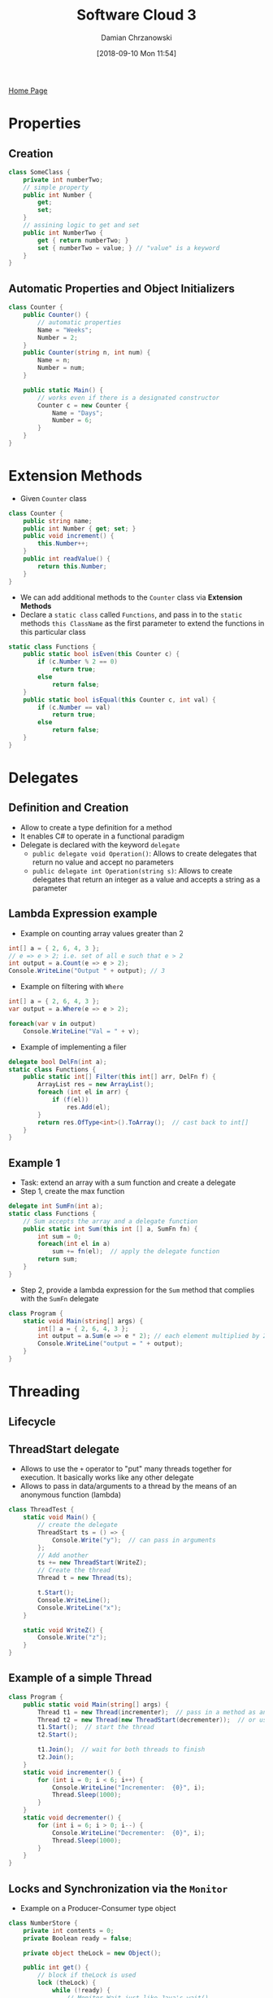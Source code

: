 #+TITLE: Software Cloud 3
#+DATE: [2018-09-10 Mon 11:54]
#+AUTHOR: Damian Chrzanowski
#+EMAIL: pjdamian.chrzanowski@gmail.com
#+OPTIONS: TOC:2 num:2
#+HTML_HEAD: <link href="https://fonts.googleapis.com/css?family=Source+Sans+Pro" rel="stylesheet">
#+HTML_HEAD: <link rel="stylesheet" type="text/css" href="../assets/org.css"/>
#+HTML_HEAD: <link rel="icon" href="../assets/favicon.ico">

[[file:index.org][Home Page]]

* Properties

** Creation
   #+BEGIN_SRC csharp
    class SomeClass {
        private int numberTwo;
        // simple property
        public int Number {
            get;
            set;
        }
        // assining logic to get and set
        public int NumberTwo {
            get { return numberTwo; }
            set { numberTwo = value; } // "value" is a keyword
        }
    }
   #+END_SRC

** Automatic Properties and Object Initializers
   #+BEGIN_SRC csharp
     class Counter {
         public Counter() {
             // automatic properties
             Name = "Weeks";
             Number = 2;
         }
         public Counter(string n, int num) {
             Name = n;
             Number = num;
         }

         public static Main() {
             // works even if there is a designated constructor
             Counter c = new Counter {
                 Name = "Days";
                 Number = 6;
             }
         }
     }
   #+END_SRC

* Extension Methods
  - Given ~Counter~ class
  #+BEGIN_SRC csharp
    class Counter {
        public string name;
        public int Number { get; set; }
        public void increment() {
            this.Number++;
        }
        public int readValue() {
            return this.Number;
        }
    }
  #+END_SRC
  - We can add additional methods to the ~Counter~ class via *Extension Methods*
  - Declare a ~static class~ called ~Functions~, and pass in to the ~static~ methods ~this ClassName~ as the first parameter to extend the functions in this particular class
  #+BEGIN_SRC csharp
    static class Functions {
        public static bool isEven(this Counter c) {
            if (c.Number % 2 == 0)
                return true;
            else
                return false;
        }
        public static bool isEqual(this Counter c, int val) {
            if (c.Number == val)
                return true;
            else
                return false;
        }
    }
  #+END_SRC

* Delegates

** Definition and Creation
   - Allow to create a type definition for a method
   - It enables C# to operate in a functional paradigm
   - Delegate is declared with the keyword ~delegate~
     - ~public delegate void Operation()~: Allows to create delegates that return no value and accept no parameters
     - ~public delegate int Operation(string s)~: Allows to create delegates that return an integer as a value and accepts a string as a parameter

** Lambda Expression example
   - Example on counting array values greater than 2
   #+BEGIN_SRC csharp
     int[] a = { 2, 6, 4, 3 };
     // e => e > 2; i.e. set of all e such that e > 2
     int output = a.Count(e => e > 2);
     Console.WriteLine("Output " + output); // 3
   #+END_SRC
   - Example on filtering with ~Where~
   #+BEGIN_SRC csharp
     int[] a = { 2, 6, 4, 3 };
     var output = a.Where(e => e > 2);

     foreach(var v in output)
         Console.WriteLine("Val = " + v);
   #+END_SRC
   - Example of implementing a filer
   #+BEGIN_SRC csharp
     delegate bool DelFn(int a);
     static class Functions {
         public static int[] Filter(this int[] arr, DelFn f) {
             ArrayList res = new ArrayList();
             foreach (int el in arr) {
                 if (f(el))
                     res.Add(el);
             }
             return res.OfType<int>().ToArray();  // cast back to int[]
         }
     }
   #+END_SRC

** Example 1
   - Task: extend an array with a sum function and create a delegate
   - Step 1, create the max function
   #+BEGIN_SRC csharp
     delegate int SumFn(int a);
     static class Functions {
         // Sum accepts the array and a delegate function
         public static int Sum(this int [] a, SumFn fn) {
             int sum = 0;
             foreach(int el in a)
                 sum += fn(el);  // apply the delegate function
             return sum;
         }
     }
   #+END_SRC
   - Step 2, provide a lambda expression for the ~Sum~ method that complies with the ~SumFn~ delegate
   #+BEGIN_SRC csharp
     class Program {
         static void Main(string[] args) {
             int[] a = { 2, 6, 4, 3 };
             int output = a.Sum(e => e * 2); // each element multiplied by 2
             Console.WriteLine("output = " + output);
         }
     }
   #+END_SRC

* Threading

** Lifecycle
   [[file:images/Threading/screenshot_2018-12-15_15-10-39.png]]

** ThreadStart delegate
   - Allows to use the ~+~ operator to "put" many threads together for execution. It basically works like any other delegate
   - Allows to pass in data/arguments to a thread by the means of an anonymous function (lambda)
   #+BEGIN_SRC csharp
     class ThreadTest {
         static void Main() {
             // create the delegate
             ThreadStart ts = () => {
                 Console.Write("y");  // can pass in arguments
             };
             // Add another
             ts += new ThreadStart(WriteZ);
             // Create the thread
             Thread t = new Thread(ts);

             t.Start();
             Console.WriteLine();
             Console.WriteLine("x");
         }

         static void WriteZ() {
             Console.Write("z");
         }
     }
   #+END_SRC

** Example of a simple Thread
   #+BEGIN_SRC csharp
     class Program {
         public static void Main(string[] args) {
             Thread t1 = new Thread(incrementer);  // pass in a method as an argument
             Thread t2 = new Thread(new ThreadStart(decrementer));  // or use ThreadStart
             t1.Start();  // start the thread
             t2.Start();

             t1.Join();  // wait for both threads to finish
             t2.Join();
         }
         static void incrementer() {
             for (int i = 0; i < 6; i++) {
                 Console.WriteLine("Incrementer:  {0}", i);
                 Thread.Sleep(1000);
             }
         }
         static void decrementer() {
             for (int i = 6; i > 0; i--) {
                 Console.WriteLine("Decrementer:  {0}", i);
                 Thread.Sleep(1000);
             }
         }
     }
   #+END_SRC

** Locks and Synchronization via the ~Monitor~
   - Example on a Producer-Consumer type object
   #+BEGIN_SRC csharp
     class NumberStore {
         private int contents = 0;
         private Boolean ready = false;

         private object theLock = new Object();

         public int get() {
             // block if theLock is used
             lock (theLock) {
                 while (!ready) {
                     // Monitor.Wait just like Java's wait()
                     Monitor.Wait(theLock, Timeout.Infinite);
                 }
                 ready = false;
                 // Monitor.Pulse just like Java's notify()
                 // Monitor.PulseAll just like Java's notifyAll()
                 Monitor.Pulse(theLock);
                 return contents;
             }
         }

         public void put(int value) {
             lock (theLock) {
                 while (ready) {
                     Monitor.Wait(theLock, Timeout.Infinite);
                 }

                 contents = value;
                 ready = true;
                 Monitor.Pulse(theLock);
             }
         }
     }
   #+END_SRC
* Partial Classes
  - Allow to split a single class into multiple
  - When instantiated it all compiles into a single class
  - Best shown as an example, here as an ~MoneyStore~ class
    - Part 1
    #+BEGIN_SRC csharp
      partial class MoneyStore {
          private int balance = 100;
          public void withdraw(int amt) {
              balance -= amt;
          }
          public void print() {
              Console.WriteLine("B:" + balance);
          }
      }
    #+END_SRC
    - Part 2
    #+BEGIN_SRC csharp
      partial class MoneyStore {
          private int limit = 1000;
          public void deposit(int amt) {
              if (balance + amt > limit)
                  Console.WriteLine("Error");
              else
                  balance += amt;
          }
      }
    #+END_SRC

* LINQ

** Query keywords
   - ~from~: Specifies a data source and a range variable (similar to an iteration variable).
   - ~where~: Filters source elements based on one or more Boolean expressions separated by logical AND and OR operators ( && or || ).
   - ~select~: Specifies the type and shape that the elements in the returned sequence will have when the query is executed.
   - ~group~: Groups query results according to a specified key value.
   - ~into~: Provides an identifier that can serve as a reference to the results of a join, group or select clause.
   - ~orderby~: Sorts query results in ascending or descending order based on the default comparer for the element type.
   - ~join~: Joins two data sources based on an equality comparison between two specified matching criteria.
   - ~let~: Introduces a range variable to store sub-expression results in a query expression.
   - ~in~: Contextual keyword in a join clause.
   - ~on~: Contextual keyword in a join clause.
   - ~equals~: Contextual keyword in a join clause.
   - ~by~: Contextual keyword in a group clause.
   - ~ascending~: Contextual keyword in an orderby clause.
   - ~descending~: Contextual keyword in an orderby clause.

** Available built-in functions
   - ~Max~
   - ~Min~
   - ~Average~
   - ~Count~
   - ~Sum~

** Basic expression Syntax
   #+BEGIN_SRC csharp
     var output =
         from <SELECTOR> in <INPUT_DATA>
         where <EXPRESSION>
         select <SELECTOR>;
   #+END_SRC

** Example, simple orderby with column selection and renaming
   - Given the following data
   #+BEGIN_SRC csharp
     Player[] plist = {
         new Player{ Name = "Giggs", Age = 33, Team = "Manu" },
         new Player{ Name = "Tevez", Age = 23, Team = "Manu" },
         new Player{ Name = "Kuyt", Age = 29, Team = "Pool" },
         new Player{ Name = "Torres", Age = 21, Team = "Pool" }
     };
   #+END_SRC
   - Get all players above the age of 21, order by age and rename the ~Name~ attribute to ~Player~
   #+BEGIN_SRC csharp
     var players =
         from p in plist
         where p.Age > 21 // in betwen 21 and 25 (p.Age > 21 && p.age < 25)
         orderby p.Age
         select new {
         Player = p.Name,
         Age = p.Age,
         Team = p.Team
     };
   #+END_SRC

** Example with built-in functions
   - Given the same data as above
   #+BEGIN_SRC csharp
     var maxAvg = new {
         myMax = plist.Max(w => w.Age),
         myAvg = plist.Average(w => w.Value)
     }
     Console.WriteLine("Max age {0}, Average age {1}", maxAvg.myMax, maxAvg.myAvg);
   #+END_SRC

** More complicated examples with Grouping, Joining and Unions
   - Given the following data
   #+BEGIN_SRC csharp
     Car[] carList = {
         new Car { Year = 1999, Price = 20000, Make = "VW", Model = "Passat" },
         new Car { Year = 2005, Price = 30000, Make = "VW", Model = "Passat" },
         new Car { Year = 2006, Price = 32000, Make = "VW", Model = "Boro"},
         new Car { Year = 1998, Price = 10000, Make = "Honda", Model = "Civic"},
         new Car { Year = 2007, Price = 30000, Make = "Honda", Model = "Civic"},
         new Car { Year = 2006, Price = 28000, Make = "Honda", Model = "Accord"}
     };
     Bike[] bikeList = {
         new Bike {Year = 2002, Price = 9000, Make = "Yamaha", Model = "Silverado"},
         new Bike {Year = 2005, Price = 15000, Make = "Yamaha", Model = "Silverado"},
         new Bike {Year = 2006, Price = 20000, Make = "Yamaha", Model = "V-max"},
         new Bike {Year = 1997, Price = 1000, Make = "Honda", Model = "CRF150"},
         new Bike {Year = 2007, Price = 9000, Make = "Honda", Model = "CRF150"},
         new Bike {Year = 2006, Price = 18000, Make = "Honda", Model = "XR650"}
     };
     Manufacturer[] manufacturerList = {
         new Manufacturer { Name = "VW", Nationality = "German", Year_founded = 1915 },
         new Manufacturer { Name = "Honda", Nationality = "Japan", Year_founded = 1925 },
         new Manufacturer { Name = "Yamaha", Nationality = "Japan", Year_founded = 1925 }
     };
   #+END_SRC
   - Grouping the *car* data
   #+BEGIN_SRC csharp
     var carsGrouped = from c in carList
         group c by c.Make
         into g
         select new {
             Make = g.Key,
             myDearest = g.Max(w => w.Price),
             myCount = g.Count(),
             myAvg = g.Average(w => w.Price)
         };
   #+END_SRC
   - Joining *cars* and *manufacturers*
   #+BEGIN_SRC csharp
     var carAndManufacturerJoin = from c in carList
         join m in manufacturerList
             on c.Make equals m.Name
         select new {
             Make = c.Make,
             Year = c.Year,
             Price = c.Price,
             Name = m.Name,
             Nationality = m.Nationality,
             YearFounded = m.Year_founded
         };
   #+END_SRC
   - Union, Intersection and Except of *cars* and *bikes*
   #+BEGIN_SRC csharp
     var unionCar = from c in carList
         where (c.Year > 2000)
         select new {
             Year = c.Year,
             Price = c.Price,
             Model = c.Model
         };
     var unionBike = from b in bikeList
         where (b.Year > 2000)
         select new {
             Year = b.Year,
             Price = b.Price,
             Model = b.Model
         };
     var unionCarBike = unionBike.Union(unionCar);
     var intersectionCarBike = unionBike.Intersect(unionCar);
     var exceptCarBike = unionBike.Except(unionCar);
   #+END_SRC

** Using the dot notation
   [[file:images/LINQ/screenshot_2018-12-15_18-55-58.png]]

* .NET Remoting

** Server Setup

*** Step 1, Create an Interface for an Entity (Product in this case)
    #+BEGIN_SRC csharp
      public interface ProductInterface {
          string getDescription();
      }
    #+END_SRC

*** Step 2, Create the Entity (Product)
    - *NOTE*: Needs to extend the Interface and ~MarshalByRefObject~
    #+BEGIN_SRC csharp
      public class Product : MarshalByRefObject, ProductInterface {
          string name = "Toaster!!!";

          public string getDescription() {
              return name;
          }
      }
    #+END_SRC

*** Step 3, Create Server
    #+BEGIN_SRC csharp
      class Program {
          static void Main(string[] args) {
              ProductServer();
          }
          static void ProductServer() {
              // Open TCP
              TcpChannel tcpChannel = new TcpChannel(9998);
              // Register the TCP
              ChannelServices.RegisterChannel(tcpChannel);
              // Get the Product as the Common Interface
              Type commonInterfaceType = Type.GetType("Product");
              // Register the Interface
              RemotingConfiguration.RegisterWellKnownServiceType(
                  commonInterfaceType,
                  "MyToaster",  // Path
                  WellKnownObjectMode.SingleCall
              );
              Console.WriteLine("Press ENTER to quit");
              Console.ReadLine();
          }
      }

    #+END_SRC

** Client Setup

*** Step 1, Use the same Interface as the server
    #+BEGIN_SRC csharp
    public interface ProductInterface {
        string getDescription();
    }
    #+END_SRC

*** Step 2, Create the Client
    #+BEGIN_SRC csharp
      class MyClient {
          public static void Main() {
              // Open TCP
              TcpChannel tcpChannel = new TcpChannel();
              // Register TCP
              ChannelServices.RegisterChannel(tcpChannel);
              // Get the type of the Interface
              Type requiredType = typeof(ProductInterface);
              // Retrieve the object via the created route
              ProductInterface remoteObject =
                  (ProductInterface)
                  Activator.GetObject(requiredType, "tcp://localhost:9998/MyToaster");
              // Call the Product's method via its interface
              Console.WriteLine(remoteObject.getDescription());
          }
      }
    #+END_SRC

* Indexers
  - Allow to add array like indexing to any class
  #+BEGIN_SRC csharp
    class Vector {
        private int count = 4;
        private int[] arr = {3, 4, 6, 7};
        // Indexer definition
        public int this[int index] {
            // provide a getter
            get {
                if (index < count)
                    return arr[index];
                return 0;
            }
            // provide a setter
            set {
                arr[index] = value;  // value is a keyword of the setter
            }
        }
    }
    class Program {
        public static void Main(string[] args) {
            Vector v = new Vector();
            v[1] = 8;  // assign a value like to an array
            Console.WriteLine("idx 1: " + v[1]);
        }
    }
  #+END_SRC

* Dynamic Types
  - ~var~ provides a form of casting, but the variable itself is still strongly typed
  #+BEGIN_SRC csharp
    int x = 2;
    var v = x; // now x is of type 'int'
    v = "foo"; // error
  #+END_SRC
  - ~dynamic~ keyword provides a way of having a dynamic types so the following example would not cause a compile time error
  #+BEGIN_SRC csharp
    int x = 2;
    var v = x; // now x is of type 'int'
    v = "foo"; // error
  #+END_SRC
  - additionally a ~dynamic~ object can be made that tests if a method exists on the object with ~TryInvokeMember~, if it does not exists an arbitrary value can be returned
  #+BEGIN_SRC csharp
    public class MyDynamic : DynamicObject {
        // Faulty method invocation handler
        public override bool TryInvokeMember (
            InvokeMemberBinder binder,
            object[] args,
            out object result
            ) {
            Console.WriteLine("I would have invoked: {0}", binder.Name);
            result = "dummy";  // return this dummy data
            return true;
        }
        public string NormalMethod() {
            Console.WriteLine("In NormalMethod");
            return "normal";
        }
    }
    class Program {
        public static void Main(string[] args) {
            dynamic obj = new MyDynamic();
            Console.WriteLine(obj.NormalMethod());  // invoked normally
            Console.WriteLine(obj.HelloWorld());  // method does not exist
        }
    }
  #+END_SRC

* Design Patterns

** Adapter
   - Change the interface associated with an existing class
   - It basically revolves around taking a class and adapting it to what we want it to do
   - Say we have a simple ~Counter~ class, that can only increment and decrement by 1
   #+BEGIN_SRC csharp
     class Counter {
         private int count;
         public Counter(int v) {
             count = v;
         }
         public void increment() {
             count++;
         }
         public void decrement() {
             count--;
         }
         public int readValue() {
             return count;
         }
     }
   #+END_SRC
   - But we want to be able to increment/decrement by an any value and use it as a ~MoneyStorage~ type class
   - First we define an Interface for it
   #+BEGIN_SRC csharp
     public interface IContainer {
         void add(int i);
         bool remove(int i);
         int readAmount();
     }
   #+END_SRC
   - Now we define the ~MoneyStorage~ class
   #+BEGIN_SRC csharp
     public class MoneyStorage : IContainer {
         private Counter c;
         public MoneyStorage(int i) {
             c = new Counter(i);
         }
         public void add(int i) {
             for (int j = 0; j < i; j++) {
                 c.increment();
             }
         }
         public void remove(int i) {
             for (int j = 0; j < i; j++) {
                 c.decrement();
             }
         }
         public int readAmount() {
             return c.readValue();
         }
     }
   #+END_SRC
   - Quite simple, really

** Decorator
   - Add additional functionality by adding more objects to the initial class
   - Example on a simple class that prints out to the console a name
   - Step 1, create the main domain class
   #+BEGIN_SRC csharp
     class Display {
         private String name;
         // normal constructor
         public Display(String n) {
             name = n;
         }
         // constructor that accepts the same class type
         public Display(Display d) {
             name = d.name;
         }
         public virtual void print() {
             Console.WriteLine("\t" + name);
         }
         public virtual void setName(String n) {
             name = n;
         }
     }
   #+END_SRC
   - Step 2, define a ~Decorator~ that extends the ~Display~
   #+BEGIN_SRC csharp
     class Decorator : Display {
         protected Display display;
         public Decorator(Display display) : base(display) {
             this.display = display;
         }
     }
   #+END_SRC
   - Step 3, define the first child ~Decorator~
   #+BEGIN_SRC csharp
     class UpperLine : Decorator {
         // accept the main domain class in the constuctor
         public UpperLine(Display display) : base(display) {
         }
         // override the print method
         public override void print() {
             Console.WriteLine("*********************");
             // but still call the main domain class' print as well
             display.print();
         }
         public override void setName(String n) {
             display.setName(n);
         }
     }
   #+END_SRC
   - Step 4, define another ~Decorator~ child
   #+BEGIN_SRC csharp
     class LowLine : Decorator {
         public LowLine(Display display) : base(display) {
         }
         public override void print() {
             display.print();
             Console.WriteLine("*********************");
         }
         public override void setName(String n) {
             display.setName(n);
         }
     }
   #+END_SRC
   - Step 5, decorate the display class with an under-line and upper-line print out
   #+BEGIN_SRC csharp
     class Program {
         static void Main(string[] args) {
             Display helloWorld = new Display("Hello World");
             // decorate helloWorld with UpperLine and LowLine
             Display d = new UpperLine(new LowLine(helloWorld));
             d.print();
         }
     }
   #+END_SRC

** Factory
   - Simple decision making class
   - Returns one of several possible subclasses depending on the arguments provided
   - Given a ~Student~ class
   #+BEGIN_SRC csharp
     abstract class Student {
         protected string name;
         protected int mark;
         protected int age;
         public Student(string s, int a) {
             name = s;
             age = a;
             mark = 0;
         }
         public void setMark(int m) {
             mark = m;
         }
         public abstract double getMark();
     }
   #+END_SRC
   - And given the ~MatureStudent~, ~OldStudent~ and ~YoungStudent~ child classes of ~Student~
   #+BEGIN_SRC csharp
     class MatureStudent : Student {
         public MatureStudent(string s, int a)
         : base(s, a) {}
         override public double getMark() {
             return mark * 1.1;
         }
     }

     class OldStudent : Student {
         public OldStudent(string s, int a)
         : base(s, a) {}
         override public double getMark() {
             return mark * 1.2;
         }
     }

     class OldStudent : Student {
         public OldStudent(string s, int a)
         : base(s, a) {}
         override public double getMark() {
             return mark;
         }
     }
   #+END_SRC
   - Now we define the student factory that returns a ~Student~ class based on the age
   #+BEGIN_SRC csharp
     class StudentFactory {
         public static Student getStudent(string name, int age) {
             if (age < 25)
                 return new YoungStudent(name, age);
             else if (age < 50)
                 return new MatureStudent(name, age);
             else
                 return new OldStudent(name, age);
         }
     }
   #+END_SRC

** Singleton
   - Ensure a single instance of a class
   #+BEGIN_SRC csharp
     public class SingletonExample {
         private static SingletonExample instance;
         private SingletonExample() {
         }
         public static SingletonExample getInstance() {
             if (instance == null)
                 instance = new SingletonExample();
             return instance;
         }
     }
   #+END_SRC

** Twin
   - Allows multiple inheritance
   - Say we have two classes: ~Counter~ and ~Name~
   #+BEGIN_SRC csharp
     class Counter {
         public int Value { get; set; }
         public Counter(int v) {
             Value = v;
         }

     }
     class Name {
         public string Description;
         public Name(string d) {
             Description = d;
         }
     }
   #+END_SRC
   - And now we would like to have a ~NamedCounter~
   - We choose which class is going to be an instance variable and which is going to be the base (in this case the base is the ~Name~ class)
   #+BEGIN_SRC csharp
     class NamedCounter : Name {
         private Counter counter;
         public NamedCounter(int value, string name) : base(name) {  // Name as base
             counter = new Counter(value); // counter as class attribute
         }
         public void PrintAllDetails() {
             Console.WriteLine("Name {0}, Counter {1}", base.Description, counter.Value);
         }
         public void ResetCounter() {
             counter.Value = 0;
         }
         public void ResetName() {
             base.Description = "";
         }
     }
   #+END_SRC

** Visitor
   - New functionality without modifying existing class
   - Step 1, define the *Visitor* and *Visitable* interfaces
   #+BEGIN_SRC csharp
     public interface IVisitor {
         void Visit(IVisitable visitable);
     }
     public interface IVisitable {
         void Accept(IVisitor visitor);
     }
   #+END_SRC
   - Step 2, provide a *Visitable* class, in this case ~Counter~
   #+BEGIN_SRC csharp
     public class Counter : IVisitable {
         public int count { get; set; }
         public Counter(int c) {
             count = c;
         }
         public void Accept(IVisitor visitor) {
             // give the visitor my instance
             visitor.Visit(this);
         }
         public int readCount() {
             return count;
         }
     }
   #+END_SRC
   - Step 3, provide a *Visitor* class, in this case ~MoreFunctions~
   #+BEGIN_SRC csharp
     public class MoreFunctions : IVisitor {
         private Counter external;
         public void Visit(IVisitable visitable) {
             // grab the visitable's instance
             external = (Counter) visitable;
         }
         public void resetCount() {
             external.count = 0;
         }
     }
   #+END_SRC
   - Step 4, *Visitable* accept the *Visitor*, and call the visitor's function
   #+BEGIN_SRC csharp
     public class VisitorExample {
         public static void Main() {
             Counter counter = new Counter(20);
             MoreFunctions moreFunctions = new MoreFunctions();
             counter.Accept(moreFunctions);  // counter accept a visitor

             moreFunctions.resetCount();  // visitor reset the counter's counter
             Console.WriteLine(counter.readCount());  // outputs 0
         }
     }
   #+END_SRC

   #+BEGIN_EXPORT html
   <script src="../assets/jquery-3.3.1.min.js"></script>
   <script src="../assets/notes.js"></script>
   #+END_EXPORT
